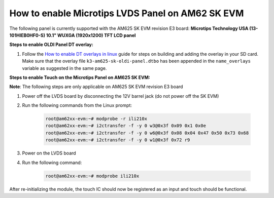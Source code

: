 How to enable Microtips LVDS Panel on AM62 SK EVM
=================================================

The following panel is currently supported with the AM625 SK EVM revision E3 board: 
**Microtips Technology USA (13-101HIEB0HF0-S) 10.1"  WUXGA (1920x1200) TFT LCD panel**

**Steps to enable OLDI Panel DT overlay:**

#. Follow the `How to enable DT overlays in linux
   <How_to_enable_DT_overlays_in_linux.html>`__ guide for steps on building
   and adding the overlay in your SD card. Make sure that the overlay file 
   ``k3-am625-sk-oldi-panel.dtbo`` has been appended in the ``name_overlays`` 
   variable as suggested in the same page.

**Steps to enable Touch on the Microtips Panel on AM625 SK EVM:**

**Note**: The following steps are only applicable on AM625 SK EVM revision E3 board

#. Power off the LVDS board by disconnecting the 12V barrel jack (do not power off the SK EVM)
#. Run the following commands from the Linux prompt:

	.. code-block:: bash

		root@am62xx-evm:~# modprobe -r ili210x
		root@am62xx-evm:~# i2ctransfer -f -y 0 w3@0x3f 0x09 0x1 0x0e
		root@am62xx-evm:~# i2ctransfer -f -y 0 w6@0x3f 0x08 0x04 0x47 0x50 0x73 0x68
		root@am62xx-evm:~# i2ctransfer -f -y 0 w1@0x3f 0x72 r9
		
#. Power on the LVDS board
#. Run the following command:

	.. code-block:: bash

		root@am62xx-evm:~# modprobe ili210x

After re-initializing the module, the touch IC should now be registered as an input and touch should be functional.
